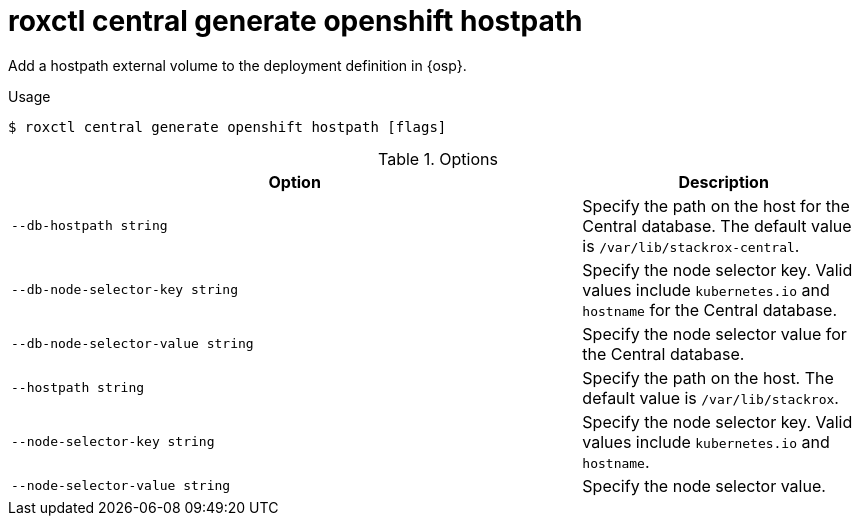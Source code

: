 // Module included in the following assemblies:
//
// * command-reference/roxctl-central.adoc

:_mod-docs-content-type: REFERENCE
[id="roxctl-central-generate-openshift-hostpath_{context}"]
= roxctl central generate openshift hostpath

Add a hostpath external volume to the deployment definition in {osp}.

.Usage
[source,terminal]
----
$ roxctl central generate openshift hostpath [flags]
----

.Options
[cols="6,3",options="header"]
|===
|Option |Description

|`--db-hostpath string`
|Specify the path on the host for the Central database. The default value is `/var/lib/stackrox-central`.

|`--db-node-selector-key string`
|Specify the node selector key. Valid values include `kubernetes.io` and `hostname` for the Central database.

|`--db-node-selector-value string`
|Specify the node selector value for the Central database.

|`--hostpath string`
|Specify the path on the host. The default value is `/var/lib/stackrox`.

|`--node-selector-key string`
|Specify the node selector key. Valid values include `kubernetes.io` and `hostname`.

|`--node-selector-value string`
|Specify the node selector value.
|===